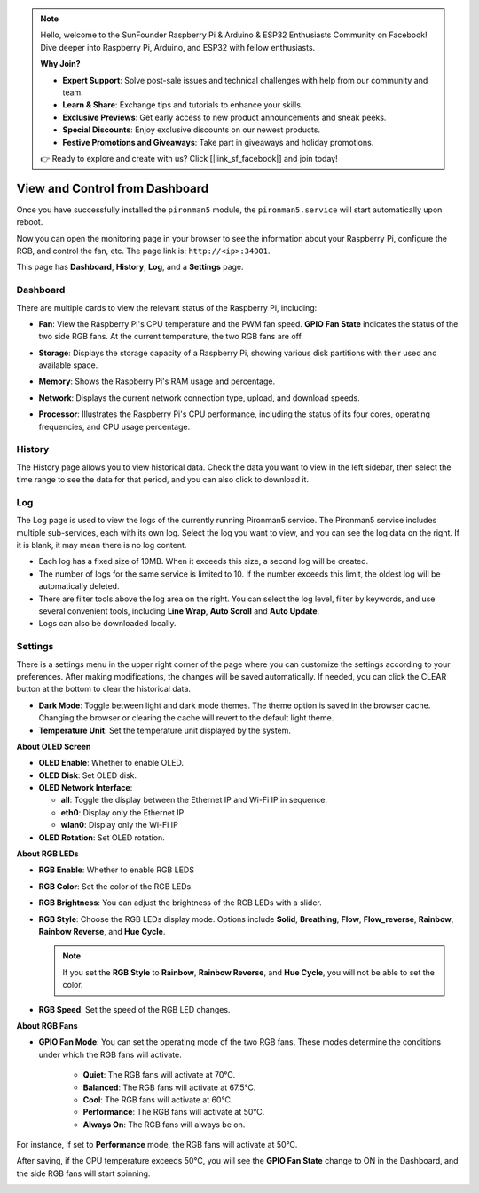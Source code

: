 
.. note::

    Hello, welcome to the SunFounder Raspberry Pi & Arduino & ESP32 Enthusiasts Community on Facebook! Dive deeper into Raspberry Pi, Arduino, and ESP32 with fellow enthusiasts.

    **Why Join?**

    - **Expert Support**: Solve post-sale issues and technical challenges with help from our community and team.
    - **Learn & Share**: Exchange tips and tutorials to enhance your skills.
    - **Exclusive Previews**: Get early access to new product announcements and sneak peeks.
    - **Special Discounts**: Enjoy exclusive discounts on our newest products.
    - **Festive Promotions and Giveaways**: Take part in giveaways and holiday promotions.

    👉 Ready to explore and create with us? Click [|link_sf_facebook|] and join today!

.. _max_view_control_dashboard:

View and Control from Dashboard
=========================================

Once you have successfully installed the ``pironman5`` module, the ``pironman5.service`` will start automatically upon reboot.

Now you can open the monitoring page in your browser to see the information about your Raspberry Pi, configure the RGB, and control the fan, etc. The page link is: ``http://<ip>:34001``.

This page has **Dashboard**, **History**, **Log**, and a **Settings** page.

.. image:: img/dashboard_tab.png
  :width: 90%
  
  
Dashboard
-----------------------

There are multiple cards to view the relevant status of the Raspberry Pi, including:

* **Fan**: View the Raspberry Pi's CPU temperature and the PWM fan speed. **GPIO Fan State** indicates the status of the two side RGB fans. At the current temperature, the two RGB fans are off.

  .. image:: img/dashboard_pwm_fan.png
    :width: 90%
    

* **Storage**: Displays the storage capacity of a Raspberry Pi, showing various disk partitions with their used and available space.

  .. image:: img/dashboard_storage.png
    :width: 90%
    

* **Memory**: Shows the Raspberry Pi's RAM usage and percentage.

  .. image:: img/dashboard_memory.png
    :width: 90%
    

* **Network**: Displays the current network connection type, upload, and download speeds.

  .. image:: img/dashboard_network.png
    :width: 90%
    

* **Processor**: Illustrates the Raspberry Pi's CPU performance, including the status of its four cores, operating frequencies, and CPU usage percentage.

  .. image:: img/dashboard_processor.png
    :width: 90%
    

History
--------------

The History page allows you to view historical data. Check the data you want to view in the left sidebar, then select the time range to see the data for that period, and you can also click to download it.

.. image:: img/dashboard_history1.png
  :width: 90%
  
.. image:: img/dashboard_history2.png
  :width: 90%

Log
------------

The Log page is used to view the logs of the currently running Pironman5 service. The Pironman5 service includes multiple sub-services, each with its own log. Select the log you want to view, and you can see the log data on the right. If it is blank, it may mean there is no log content.

* Each log has a fixed size of 10MB. When it exceeds this size, a second log will be created.
* The number of logs for the same service is limited to 10. If the number exceeds this limit, the oldest log will be automatically deleted.
* There are filter tools above the log area on the right. You can select the log level, filter by keywords, and use several convenient tools, including **Line Wrap**, **Auto Scroll** and **Auto Update**.
* Logs can also be downloaded locally.

.. image:: img/dashboard_log1.png
  :width: 90%
  
.. image:: img/dashboard_log2.png
  :width: 90%


Settings
-----------------

There is a settings menu in the upper right corner of the page where you can customize the settings according to your preferences. After making modifications, the changes will be saved automatically. If needed, you can click the CLEAR button at the bottom to clear the historical data.

.. image:: img/Dark_mode_and_Temperature.jpg
  :width: 600

* **Dark Mode**: Toggle between light and dark mode themes. The theme option is saved in the browser cache. Changing the browser or clearing the cache will revert to the default light theme.
* **Temperature Unit**: Set the temperature unit displayed by the system.

**About OLED Screen**

.. image:: img/OLED_Sreens.jpg
  :width: 600

* **OLED Enable**: Whether to enable OLED.
* **OLED Disk**: Set OLED disk.
* **OLED Network Interface**: 

  * **all**: Toggle the display between the Ethernet IP and Wi-Fi IP in sequence.
  * **eth0**: Display only the Ethernet IP
  * **wlan0**: Display only the Wi-Fi IP

* **OLED Rotation**: Set OLED rotation.

**About RGB LEDs**

.. image:: img/RGB_LEDS.jpg
  :width: 600

* **RGB Enable**: Whether to enable RGB LEDS
* **RGB Color**: Set the color of the RGB LEDs.
* **RGB Brightness**: You can adjust the brightness of the RGB LEDs with a slider.
* **RGB Style**: Choose the RGB LEDs display mode. Options include **Solid**, **Breathing**, **Flow**, **Flow_reverse**, **Rainbow**, **Rainbow Reverse**, and **Hue Cycle**.

  .. note::

     If you set the **RGB Style** to **Rainbow**, **Rainbow Reverse**, and **Hue Cycle**, you will not be able to set the color.

* **RGB Speed**: Set the speed of the RGB LED changes.

**About RGB Fans**

.. image:: img/RGB_FAN2.png
  :width: 600

* **GPIO Fan Mode**: You can set the operating mode of the two RGB fans. These modes determine the conditions under which the RGB fans will activate.

    * **Quiet**: The RGB fans will activate at 70°C.
    * **Balanced**: The RGB fans will activate at 67.5°C.
    * **Cool**: The RGB fans will activate at 60°C.
    * **Performance**: The RGB fans will activate at 50°C.
    * **Always On**: The RGB fans will always be on.

For instance, if set to **Performance** mode, the RGB fans will activate at 50°C.

After saving, if the CPU temperature exceeds 50°C, you will see the **GPIO Fan State** change to ON in the Dashboard, and the side RGB fans will start spinning.

.. image:: img/dashboard_rgbfan_on.png
  :width: 300


